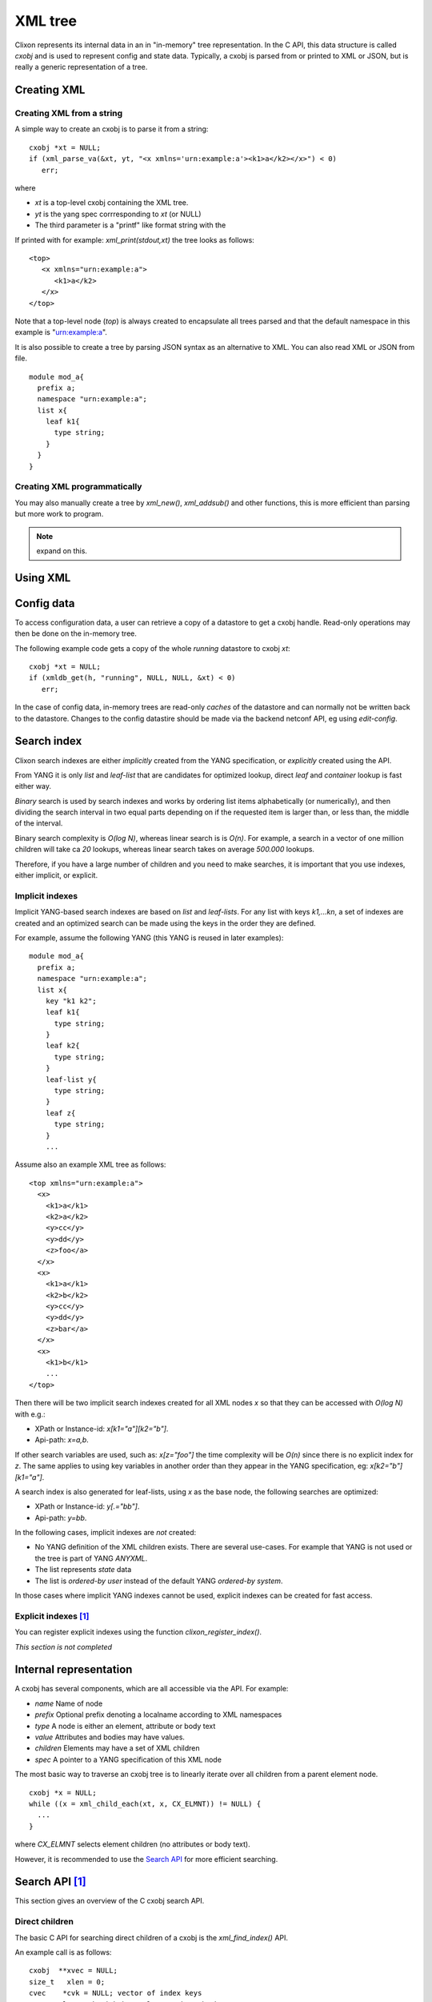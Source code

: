 .. _clixon_xml:

==========
 XML tree
==========

Clixon represents its internal data in an in "in-memory" tree
representation. In the C API, this data structure is called `cxobj` and
is used to represent config and state data. Typically, a cxobj is
parsed from or printed to XML or JSON, but is really a generic
representation of a tree.

Creating XML
============

Creating XML from a string
--------------------------

A simple way to create an cxobj is to parse it from a string:
::

     cxobj *xt = NULL;
     if (xml_parse_va(&xt, yt, "<x xmlns='urn:example:a'><k1>a</k2></x>") < 0)
        err;

where

* `xt` is a top-level cxobj containing the XML tree. 
* `yt` is the yang spec corrresponding to `xt` (or NULL)
* The third parameter is a "printf" like format string with the 

If printed with for example: `xml_print(stdout,xt)` the tree looks as follows:
::
   
   <top>
      <x xmlns="urn:example:a">
         <k1>a</k2>
      </x>
   </top>

Note that a top-level node (`top`) is always created to encapsulate
all trees parsed and that the default namespace in this example
is "urn:example:a".

It is also possible to create a tree by parsing JSON syntax as an
alternative to XML. You can also read XML or JSON from file.


.. note Associating a YANG module

  A yang specification `yt` is the second argument to the parse function. 

  In this example, the YANG module could look something like:
::

  module mod_a{
    prefix a;
    namespace "urn:example:a";
    list x{
      leaf k1{
        type string;
      }
    }
  }

Creating XML programmatically
-----------------------------

You may also manually create a tree by `xml_new()`, `xml_addsub()` and
other functions, this is more efficient than parsing but more work to program.

.. note:: expand on this.


Using XML
=========
	  
Config data
===========

To access configuration data, a user can retrieve a copy of a datastore to get a cxobj handle.
Read-only operations may then be done on the in-memory tree.

The following example code gets a copy of the whole `running` datastore to cxobj `xt`:
::

     cxobj *xt = NULL;
     if (xmldb_get(h, "running", NULL, NULL, &xt) < 0)
        err;

In the case of config data, in-memory trees are read-only *caches* of
the datastore and can normally not be written back to the datastore.
Changes to the config datastire should be made via the backend netconf API, eg using
`edit-config`.


Search index
============

Clixon search indexes are either *implicitly* created from the YANG
specification, or *explicitly* created using the API.

From YANG it is only `list` and `leaf-list` that are candidates for
optimized lookup, direct `leaf` and `container` lookup is fast either way.

*Binary* search is used by search indexes and works by ordering list
items alphabetically (or numerically), and then dividing the search interval in
two equal parts depending on if the requested item is larger than, or
less than, the middle of the interval.

Binary search complexity is *O(log N)*, whereas linear search is is *O(n)*. 
For example, a search in a vector of one million children will take ca
`20` lookups, whereas linear search takes on average `500.000` lookups.

Therefore, if you have a large number of children and you need to make
searches, it is important that you use indexes, either implicit, or explicit.

Implicit indexes
----------------

Implicit YANG-based search indexes are based on `list` and `leaf-lists`. For
any list with keys `k1,...kn`, a set of indexes are created and an optimized search
can be made using the keys in the order they are defined. 

For example, assume the following YANG (this YANG is reused in later examples):
::

  module mod_a{
    prefix a;
    namespace "urn:example:a";
    list x{
      key "k1 k2";
      leaf k1{
        type string;
      }
      leaf k2{
        type string;
      }
      leaf-list y{
        type string;
      }
      leaf z{
        type string;
      }
      ...

Assume also an example XML tree as follows:
::

   <top xmlns="urn:example:a">
     <x>
       <k1>a</k1>
       <k2>a</k2>
       <y>cc</y>
       <y>dd</y>
       <z>foo</a>
     </x>
     <x>
       <k1>a</k1>
       <k2>b</k2>
       <y>cc</y>
       <y>dd</y>
       <z>bar</a>
     </x>
     <x>
       <k1>b</k1>
       ...
   </top>
      
Then there will be two implicit search indexes created for all XML nodes `x` so that
they can be accessed with *O(log N)*  with e.g.:

* XPath or Instance-id: `x[k1="a"][k2="b"]`.
* Api-path: `x=a,b`.

If other search variables are used, such as: `x[z="foo"]` the time complexity will be `O(n)` since there is no explicit index for `z`.  The same applies to using key variables in another order than they appear in the YANG specification, eg: `x[k2="b"][k1="a"]`.

A search index is also generated for leaf-lists, using `x` as the base node, the following searches are optimized:

* XPath or Instance-id: `y[.="bb"]`.
* Api-path: `y=bb`.
  
In the following cases, implicit indexes are *not* created:

* No YANG definition of the XML children exists. There are several use-cases. For example that YANG is not used or the tree is part of YANG `ANYXML`. 
* The list represents `state` data
* The list is `ordered-by user` instead of the default YANG `ordered-by system`.

In those cases where implicit YANG indexes cannot be used, explicit indexes can be created for fast access.

Explicit indexes [#f1]_
-----------------------

You can register explicit indexes using the function `clixon_register_index()`.

*This section is not completed* 

Internal representation
=======================

A cxobj has several components, which are all accessible via the API. For example:

* *name*   Name of node
* *prefix* Optional prefix denoting a localname according to XML namespaces
* *type*   A node is either an element, attribute or body text
* *value*  Attributes and bodies may have values.
* *children* Elements may have a set of XML children
* *spec*   A pointer to a YANG specification of this XML node

The most basic way to traverse an cxobj tree is to linearly iterate
over all children from a parent element node.
::

   cxobj *x = NULL;
   while ((x = xml_child_each(xt, x, CX_ELMNT)) != NULL) {
     ...
   }

where `CX_ELMNT` selects element children (no attributes or body text).

However, it is recommended to use the `Search API`_ for more efficient
searching.
  


Search API  [#f1]_
==================

This section gives an overview of the C cxobj search API.


Direct children
---------------

The basic C API for searching direct children of a cxobj is the `xml_find_index()` API.

An example call is as follows:
::
   
    cxobj  **xvec = NULL;
    size_t   xlen = 0;
    cvec    *cvk = NULL; vector of index keys 
    ... Populate cvk with key/values eg k1=a k2:b
    if (xml_find_index(xp, yp, name, cvk, &xvec, &xlen) < 0)
       err;
    /* Loop over found children*/
    for (i = 0; i < xlen; i++) {
	x = xvec[i];
        ...
    }

where

* `xp` is an XML parent,
* `yp` is the YANG specification of xp
* `name` is the name of the wanted children
* `cvk` is a vector of index name and value pairs
* `xvec` is a result vector of XML nodes.

For example, using the previous XML tree and if `name=x` and  `cvk` contains the single pair: `k1=a`, then `xvec` will contain both `x` entries after calling the function:
::

     0: <x><k1>a</k1><k2>a</k2><y>cc</y><y>dd</y><z>foo</a></x>
     1: <x><k1>a</k1><k2>b</k2><y>cc</y><y>dd</y><z>bar</a></x>

and the search was done using `O(logN)`.
     
Paths
-----

If deeper searches are needed, i.e., not just to direct children,
Clixon :ref:`clixon_paths` can be used to make a search request. There
are three path variants, each with its own pros and cons:

* XPath is most expressive, but only supports `O(logN)` search for YANG `list` entries (not leaf-lists), and adds overhead in terms of  memory and cycles.
* Api-path is least expressive since it can only express YANG `list` and `leaf-list` key search.
* Instance-identifier can express all optimized searches as well as non-key searches. This is the recommended option.

Assume the same YANG as in the previous example, a path to find `y` entries with a specific value could be:

* XPath or instance-id: `/a:x[a:k1="a"][a:k2="b"]/a:y[.="bb"]` 
* Api-path: `/mod_a:x=a,b/y=bb`

which results in the following result:
::

     0: <y>bb</y>
  
An example call using instance-id:s is as follows:
::

   cxobj **xvec = NULL;
   size_t  xlen;
   if (clixon_instance_id_search(xt, yt, &xvec, &xlen,
          "/a:x[a:k1=\"a\"][k2=\"b\"]/a:y[.=\"bb\"") < 0) 
      goto err;
   for (i=0; i<xlen; i++){
      x = xvec[i];
         ...
   }

The example shows the usage of implicit key indexes which makes this
work in *O(logN)*, with the same exception rules as for direct children state in `Implicit indexes`_.

The corresponding API for Api-paths is `api_path_search()` and `xpath_vec()` for XPath.

   
Multiple keys
-------------

Optimized `O(logN)` lookup works with multiple key YANG `lists` but not
for explicit indexes. Further, less significant keys can be omitted
which may result multiple result nodes.

For example, the following lookups can be made using *O(logN)* using implicit indexes:
::

   x[k1="a"][k2="b"]/y[.="cc"]
   x[k1="a"]/y[.="cc"]
   x[k1="a"][k2="b"]

The following lookups are made with *O(N)*:
::

   x[k2="b"][k1="a"]
   x[k1="a"][z="foo"]


Footnotes
---------
.. [#f1] Is planned for Clixon 4.4
